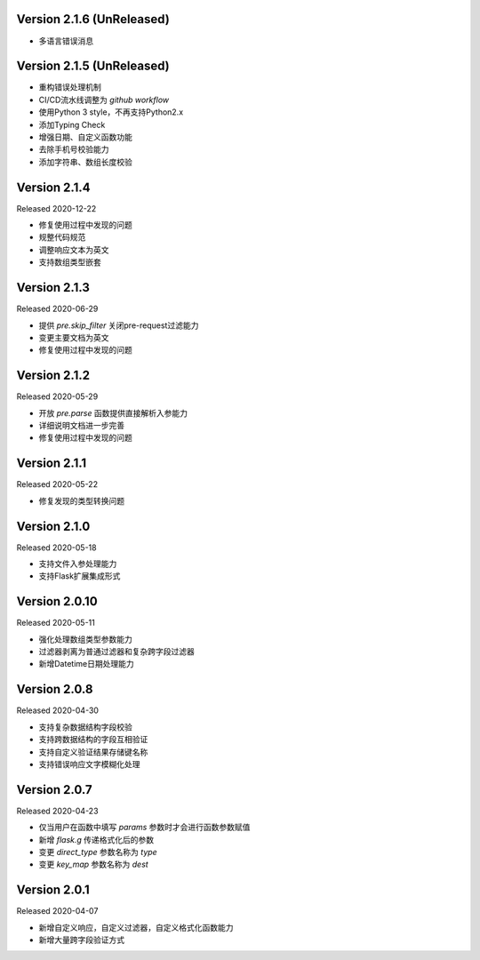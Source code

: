 .. py:currentmodule:: pre_request


Version 2.1.6 (UnReleased)
-----------------------------

- 多语言错误消息


Version 2.1.5 (UnReleased)
---------------------------

- 重构错误处理机制
- CI/CD流水线调整为 `github workflow`
- 使用Python 3 style，不再支持Python2.x
- 添加Typing Check
- 增强日期、自定义函数功能
- 去除手机号校验能力
- 添加字符串、数组长度校验


Version 2.1.4
------------------------------

Released 2020-12-22

- 修复使用过程中发现的问题
- 规整代码规范
- 调整响应文本为英文
- 支持数组类型嵌套


Version 2.1.3
------------------------

Released 2020-06-29

- 提供 `pre.skip_filter` 关闭pre-request过滤能力
- 变更主要文档为英文
- 修复使用过程中发现的问题


Version 2.1.2
--------------------------

Released 2020-05-29

- 开放 `pre.parse` 函数提供直接解析入参能力
- 详细说明文档进一步完善
- 修复使用过程中发现的问题


Version 2.1.1
-------------------------

Released 2020-05-22

- 修复发现的类型转换问题

Version 2.1.0
--------------------------

Released 2020-05-18

- 支持文件入参处理能力
- 支持Flask扩展集成形式

Version 2.0.10
-------------------------

Released 2020-05-11

-  强化处理数组类型参数能力
-  过滤器剥离为普通过滤器和复杂跨字段过滤器
-  新增Datetime日期处理能力

Version 2.0.8
--------------

Released 2020-04-30

-  支持复杂数据结构字段校验
-  支持跨数据结构的字段互相验证
-  支持自定义验证结果存储键名称
-  支持错误响应文字模糊化处理

Version 2.0.7
--------------

Released 2020-04-23

-  仅当用户在函数中填写 `params` 参数时才会进行函数参数赋值
-  新增 `flask.g` 传递格式化后的参数
-  变更 `direct_type` 参数名称为 `type`
-  变更 `key_map` 参数名称为 `dest`


Version 2.0.1
---------------

Released 2020-04-07

-  新增自定义响应，自定义过滤器，自定义格式化函数能力
-  新增大量跨字段验证方式
